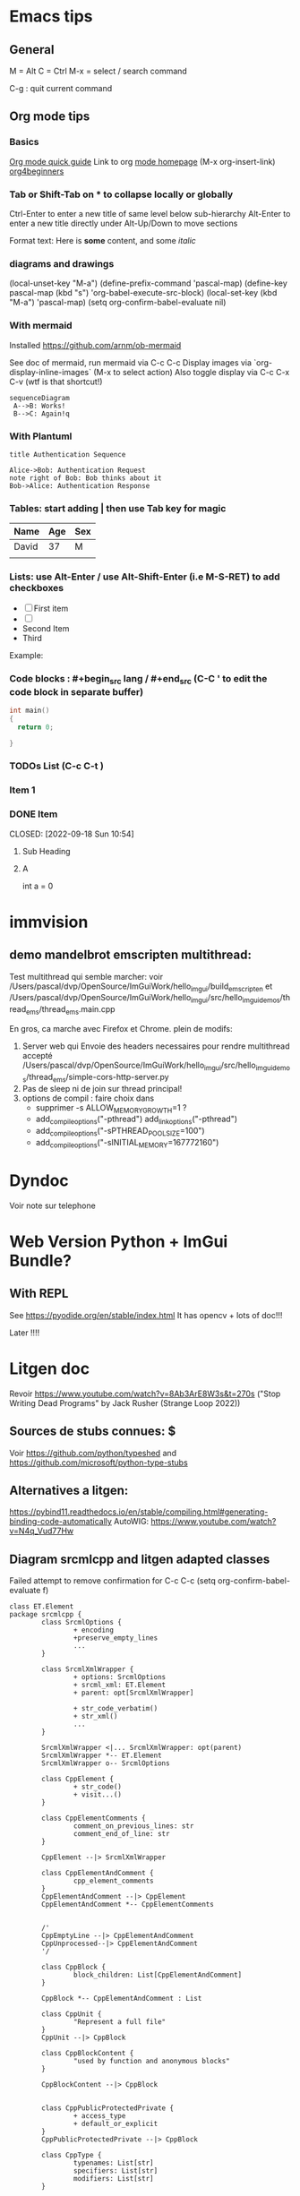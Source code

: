 * Emacs tips

** General
M = Alt
C = Ctrl
M-x = select / search command

C-g : quit current command

** Org mode tips
*** Basics

[[https://orgmode.org/orgguide.html#Introduction][Org mode quick guide]]
Link to org [[https://orgmode.org/][mode homepage]] (M-x org-insert-link)
[[https://orgmode.org/worg/org-tutorials/org4beginners.html][org4beginners]]


*** Tab or Shift-Tab on * to collapse locally or globally
Ctrl-Enter to enter a new title of same level below sub-hierarchy
Alt-Enter to enter a new title directly under
Alt-Up/Down to move sections

Format text: Here is *some* content, and some //italic//

*** diagrams and drawings


(local-unset-key "M-a")
(define-prefix-command 'pascal-map)
(define-key pascal-map (kbd "s") 'org-babel-execute-src-block)
(local-set-key (kbd "M-a") 'pascal-map)
(setq org-confirm-babel-evaluate nil)

*** With mermaid

Installed https://github.com/arnm/ob-mermaid

See doc of mermaid, run mermaid via C-c C-c
Display images via `org-display-inline-images` (M-x to select action)
Also toggle display via C-c C-x C-v (wtf is that shortcut!)


#+begin_src mermaid :file doc/diagrams/test.png
sequenceDiagram
 A-->B: Works!
 B-->C: Again!q
#+end_src

#+RESULTS:
[[file:doc/diagrams/test.png]]

*** With Plantuml


#+begin_src plantuml :file doc/diagrams/test_puml.png
title Authentication Sequence

Alice->Bob: Authentication Request
note right of Bob: Bob thinks about it
Bob->Alice: Authentication Response
#+end_src

#+RESULTS:
[[file:doc/diagrams/test_puml.png]]



*** Tables: start adding | then use Tab key for magic
| Name  | Age | Sex |
|-------+-----+-----|
| David |  37 | M   |
|       |     |     |



*** Lists: use Alt-Enter / use Alt-Shift-Enter (i.e M-S-RET) to  add checkboxes

- [ ] First item
- [ ]
- Second Item
- Third

Example:



*** Code blocks : #+begin_src lang / #+end_src (C-C ' to edit the code block in separate buffer)

#+NAME example (optional name)
#+begin_src cpp
  int main()
  {
    return 0;

  }
#+end_src


*** TODOs List (C-c C-t )

*** Item 1
*** DONE Item

CLOSED: [2022-09-18 Sun 10:54]



**** Sub Heading
**** A
   int a = 0



* immvision

** demo mandelbrot emscripten multithread:

Test multithread qui semble marcher:
    voir /Users/pascal/dvp/OpenSource/ImGuiWork/hello_imgui/build_emscripten
    et /Users/pascal/dvp/OpenSource/ImGuiWork/hello_imgui/src/hello_imgui_demos/thread_ems/thread_ems.main.cpp

    En gros, ca marche avec Firefox et Chrome.
    plein de modifs:
       1. Server web qui Envoie des headers necessaires pour rendre multithread accepté
          /Users/pascal/dvp/OpenSource/ImGuiWork/hello_imgui/src/hello_imgui_demos/thread_ems/simple-cors-http-server.py
       2. Pas de sleep ni de join sur thread principal!
       3. options de compil : faire choix dans
          - supprimer -s ALLOW_MEMORY_GROWTH=1 ?
          - add_compile_options("-pthread")
            add_link_options("-pthread")
          + add_compile_options("-sPTHREAD_POOL_SIZE=100")
          + add_compile_options("-sINITIAL_MEMORY=167772160")



* Dyndoc
Voir note sur telephone


* Web Version Python + ImGui Bundle?
** With REPL
See https://pyodide.org/en/stable/index.html
It has opencv + lots of doc!!!

Later !!!!

* Litgen doc
Revoir https://www.youtube.com/watch?v=8Ab3ArE8W3s&t=270s ("Stop Writing Dead Programs" by Jack Rusher (Strange Loop 2022))
** Sources de stubs connues: $
Voir https://github.com/python/typeshed and https://github.com/microsoft/python-type-stubs

** Alternatives a litgen:
        https://pybind11.readthedocs.io/en/stable/compiling.html#generating-binding-code-automatically
        AutoWIG:
            https://www.youtube.com/watch?v=N4q_Vud77Hw


** Diagram srcmlcpp and litgen adapted classes

Failed attempt to remove confirmation for C-c C-c
(setq org-confirm-babel-evaluate f)

#+begin_src plantuml :file packages/srcmlcpp/doc/srcml_cpp_diagram.png
  class ET.Element
  package srcmlcpp {
          class SrcmlOptions {
                  + encoding
                  +preserve_empty_lines
                  ...
          }

          class SrcmlXmlWrapper {
                  + options: SrcmlOptions
                  + srcml_xml: ET.Element
                  + parent: opt[SrcmlXmlWrapper]

                  + str_code_verbatim()
                  + str_xml()
                  ...
          }

          SrcmlXmlWrapper <|... SrcmlXmlWrapper: opt(parent)
          SrcmlXmlWrapper *-- ET.Element
          SrcmlXmlWrapper o-- SrcmlOptions

          class CppElement {
                  + str_code()
                  + visit...()
          }

          class CppElementComments {
                  comment_on_previous_lines: str
                  comment_end_of_line: str
          }

          CppElement --|> SrcmlXmlWrapper

          class CppElementAndComment {
                  cpp_element_comments
          }
          CppElementAndComment --|> CppElement
          CppElementAndComment *-- CppElementComments


          /'
          CppEmptyLine --|> CppElementAndComment
          CppUnprocessed--|> CppElementAndComment
          '/

          class CppBlock {
                  block_children: List[CppElementAndComment]
          }

          CppBlock *-- CppElementAndComment : List

          class CppUnit {
                  "Represent a full file"
          }
          CppUnit --|> CppBlock

          class CppBlockContent {
                  "used by function and anonymous blocks"
          }

          CppBlockContent --|> CppBlock


          class CppPublicProtectedPrivate {
                  + access_type
                  + default_or_explicit
          }
          CppPublicProtectedPrivate --|> CppBlock

          class CppType {
                  typenames: List[str]
                  specifiers: List[str]
                  modifiers: List[str]
          }

          CppType --|> CppElement

          class  CppDecl {
                  cpp_type: CppType
                  decl_name: str
                  c_array_code: str
                  initial_value_code: str
          }

          CppDecl *-- CppType
          CppDecl --|> CppElementAndComment

          class CppDeclStatement {
                  cpp_decls: List[CppDecl]
          }

          CppDeclStatement --|> CppElementAndComment
          CppDeclStatement *-- CppDecl : List

          class CppParameter {
                  decl: CppDecl
                  template_type: CppType
                  template_name: str = ""
          }
          CppParameter --|> CppElementAndComment
          CppParameter *-- CppDecl


          class CppParameterList {
                  List of parameters of a function
                  parameters: List[CppParameter]
          }

          CppParameterList *-- "many" CppParameter

          class CppTemplate {
                  "Template parameters"
                  + parameter_list: CppParameterList
          }
          CppTemplate *-- CppParameterList
          CppTemplate --|> CppElement


          class CppFunctionDecl {
                  "function or method"
                  specifiers: List[str]
                  return_type: CppType
                  parameter_list: CppParameterList
                  template: CppTemplate
                  is_auto_decl: bool
                  function_name: str
          }

          CppFunctionDecl --|> CppElementAndComment
          /' CppFunctionDecl *-- CppType: return_type '/
          CppFunctionDecl *-- CppParameterList
          CppFunctionDecl *-- CppTemplate : optional


          class CppFunction {
                  block
          }
          CppFunction --|> CppFunctionDecl
          CppFunction *-- CppBlockContent

          CppConstructorDecl --|> CppFunctionDecl
          CppContructor --|> CppFunction

          /'
          class CppSuper {
                  specifier
                  superclass_name
          }
          '/

          class CppSuperList {
                  super_list: List[CppSuper]
          }
          /'CppSuperList *-- "many" CppSuper'/
          CppSuperList --|> CppElement


          class CppStruct {
                  class_name: str
                  super_list: CppSuperList
                  block: CppBlock
                  template: CppTemplate

                  +get_public_blocks()
                  +get_public_elements()
                  ...
          }
          CppStruct *-- CppBlock
          CppStruct *-- CppTemplate
          CppStruct *-- CppSuperList

          CppClass --|> CppStruct


          /'CppComment --|> CppElementAndComment'/

          class CppNamespace {
                  ns_name: str
                  block: CppBlock
          }
          CppNamespace --|> CppElementAndComment
          CppNamespace *-- CppBlock

          class CppEnum {
                  block: CppBlock
                  enum_type
                  enum_name
          }

          CppEnum --|> CppElementAndComment
          CppEnum *-- CppBlock
  }


  package litgen {

          class LitgenOptions {
          }

          class AdaptedElement {
                  _cpp_element: CppElementAndComment
                  options: LitgenOptions
                  +str_stub()
                  +str_pydef()
          }
          AdaptedElement *-- CppElementAndComment
          AdaptedElement o-- LitgenOptions

          class AdaptedBlock
          AdaptedBlock --|> AdaptedElement
          AdaptedBlock ... CppBlock

          class AdaptedNamespace
          AdaptedNamespace --|> AdaptedElement
          AdaptedNamespace ... CppNamespace

          class AdaptedDecl
          AdaptedDecl --|> AdaptedElement
          AdaptedDecl ... CppDecl

          AdaptedClassMember --|> AdaptedDecl

          class AdaptedClass {
                  adapted_public_children
          }
          AdaptedClass ... CppClass
          AdaptedClass --|> AdaptedElement
          AdaptedClass *-- AdaptedClassMember: members
          AdaptedClass *-- AdaptedFunction: methods

          AdaptedParameter --|> AdaptedElement
          AdaptedParameter ... CppParameter

          class AdaptedFunction {
                  return_value_policy
                  ...
          }
          AdaptedFunction --|> AdaptedElement
          AdaptedFunction o... CppFunctionDecl

  }

#+end_src

#+RESULTS:
[[file:packages/srcmlcpp/doc/srcml_cpp_diagram.png]]


insert diagram via mermaid (see integration with emacs)



* Hello ImGui Bundle TOOO

** Pub

Inform third parties maintainers
Reddit
ImGui gallery
Python forums
Contact authors one by one
** immvision does not work out of imgui_bundle
  Is your your OpenGL Loader initialized?Assertion failed: (false)

idee: dans immapp.cpp:
#include "hello_imgui/hello_imgui_include_opengl.h"

bool truc()
{
    bool err = gladLoadGLLoader(reinterpret_cast<GLADloadproc>(glfwGetProcAddress)) == 0;
}

reste a trouver la procAddress


** Faq Fullscreens
       Sdl/FullScreenDesktopResolution:
         click issue (need click higher !) on monitor 0
         ok on monitor 1
       Glfw/FullScreenDesktopResolution: OK on monitor 0 and 1

       Sdl/FullScreen:
         Ok monitor 0 and 1 (change resolution, update windowSize info)
       Glfw/FullScreen
         Monitor 0: does not change resolution
         Monitor 1: does change resolution...

       FullMonitorWorkArea: OK




Remove SimpleRunnerParams
Make docking mode simpler

** Online emscripten ImGuiBundle Demos
(mandel, fn comp, image editing, etc)


** Videos by subject
    Code generation / fidelity & doc
    For research and devel portability
      compare c++ and python
    For Learners (comp)
    For fast devel (immap)
    Implot
    Notebook
    For computer vision
      imdebug!
    Theme editor



** Licence in all file (refers to main license file)

** Demos cpp close too python
   Group
   Code
   ...

   Doc markdow by lib with code
     => MdWrapper: handle code with TextEdit! (resizable? see https://github.com/ocornut/imgui/issues/319)

  Integrer ImGuiManual


** App Icon???

voir cx-freeze

On Mac, need to create an app bundle: see https://py2app.readthedocs.io/en/latest/
  Bundle example : See /Users/pascal/dvp/OpenSource/ImGuiWork/litgen/icons_test
On Windows, see py2exe
https://py2app.readthedocs.io/en/latest/examples.html#cross-platform

bool RunnerGlfwOpenGl3::Impl_SetAppIcon(const std::string& iconAssetPath)
    {
        auto assetData = LoadAssetFileData(iconAssetPath.c_str());
        if (assetData.data != nullptr)
        {
            int image_width, image_height;
            unsigned char*image_data = stbi_load_from_memory(
                (unsigned char *)assetData.data, (int)assetData.dataSize,
                &image_width, &image_height, NULL, 4);
            GLFWimage images[1];
            images[0].pixels = image_data;
            images[0].width = image_width;
            images[0].height = image_height;
            glfwSetWindowIcon((GLFWwindow *)mWindow, 1, images);
            stbi_image_free(image_data);
            return true;
        }
        else
            return false;
    }

** Inspector Exe
=> Envoi a Vincent
=> Avec outils de manip / node?



** EasyRunner:
     Goal: Easy docking config (review enum)
     Remove Simplerunnerparams?
     GetRunnerParams() always available
       => No: provide easy setup callback


** Add immapp (ImmediateApp) !!!!
    run et compagnie
    bouger VisualProg?

** PRs ImVec2/4
add ref / cast
add ImVec2 in __repr__
use std::array for Colors[COUNT]



** Classify demos


** Wheels
Test wheels on Mac/Linux/Window
Compil python 3.10, 3.9 ?



* srcml_cpp
  Test libclang: see https://shaharmike.com/cpp/libclang/ & https://libclang.readthedocs.io/en/latest/
     https://bastian.rieck.me/blog/posts/2015/baby_steps_libclang_ast/

** Finish binding lg_srcML (see folder srcML at root)
** Easy
** srcmlcpp hard and later
*** CppElement: composition, not derivation from SrcmlWrapper!
     en profiter pour renommer has_xml_name/change_name_child_text
*** Later: options / suppress warning
*** Later: parallel execution?
    ouch because context
** srcmlcpp utilities


*** Add named parameters to functions
*** Cerealize / cerealize
*** _repr_my_code

*** PimpMyCI:
    check for doc
    check for snake_case
    hunt_fake_classes
       "a class with a constructor and only one public function is not a class. Use a namespace!"
       Example / Mailer
       prefix class members

*** PimplMyClass

review code => simplify and review srcmlcpp

command line
  integration tests


online service
  layout on one page:
     Big Form / Implementation Code
     Render[ImplCode]       Render[GlueCode]
                            Render[PublishedApi]


render code block api (-> codemanip)
  render as collapsible
  copy button

*** Triage
Online:
  store ran codes
  short link service?
  example page

mettre un decorateur @pimplmyclass

const_my_code: look for decl and expr => const if set only once, const param if not modified (and ref if heavy)
   ne devrait faire que des warning en CI

*** WriteMyHeader
can reuse lots of parts of PimplMyClass

*** Template instantiator:
    Template in cpp file
    => generated Overloads in headers (different name?)

*** Decorators:

#+begin_src
    // @logtime
    void MyFunction_undec()
    {
      ...
    }

    // <autogen:decorator>
    void MyFunction_undec()
    {
      start_time = ...
      ...
      end_time = ...
      std::cout << ...
    }
    // </autogen:decorator>

#+end_src



    log fn time
    log inputs
    etc

** parse no except
   See branch parse_no_except
   when parsing: stop throwing, only emit warnings and store as unprocessed
   when message, write the name of the calling function in the message

* Litgen TODO
** Wish list / hard and later
*** mypy: no_implicit_reexport
*** issue with mypy compatibility with generated modules
Problem 2: dans lg_skbuild_template, tout est accpté dans example_lib...
Problem 3: dans lg_test_runner (integration tests), tout est refusé (trouve pas les définitions)
*** auto __repr__ for structs?
*** Bind srcml?
*** N: keep pointer and references layout inside CppType (int *x vs int *x vs int * x)
*** Review code replacemnts
option code_replacements => types_replacements
mettre des @staticmethod
{ // <namespace N>  => // { <namespace N>


        namespace N
        {
            struct S {}; => pas d'__init__ genere? (voir litgen_Generator_test)
           }
*** Interactive demo
Export notebook:
https://mljar.com/blog/jupyter-notebook-html/

https://jupyter-contrib-nbextensions.readthedocs.io/en/latest/nbextensions/toc2/README.html

   Issue with toc:
     See https://github.com/ipython-contrib/jupyter_contrib_nbextensions/issues/1533
       (jinja2.exceptions.TemplateNotFound: toc2)
** Wish List / Easy
